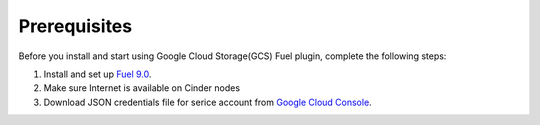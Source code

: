 .. _prerequisites:

Prerequisites
-------------

Before you install and start using Google Cloud Storage(GCS) Fuel plugin,
complete the following steps:

#. Install and set up
   `Fuel 9.0 <http://docs.openstack.org/developer/fuel-docs/userdocs/fuel-install-guide.html>`__.

#. Make sure Internet is available on Cinder nodes

#. Download JSON credentials file for serice account from `Google Cloud Console <https://console.cloud.google.com/apis/credentials>`_.
